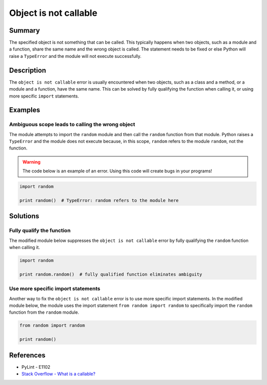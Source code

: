 Object is not callable
======================

Summary
-------

The specified object is not something that can be called. This typically happens when two objects, such as a module and a function, share the same name and the wrong object is called. The statement needs to be fixed or else Python will raise a ``TypeError`` and the module will not execute successfully.

Description
-----------

The ``object is not callable`` error is usually encountered when two objects, such as a class and a method, or a module and a function, have the same name. This can be solved by fully qualifying the function when calling it, or using more specific ``import`` statements.

Examples
----------

Ambiguous scope leads to calling the wrong object
.................................................

The module attempts to import the ``random`` module and then call the ``random`` function from that module. Python raises a ``TypeError`` and the module does not execute because, in this scope, ``random`` refers to the module ``random``, not the function.

.. warning:: The code below is an example of an error. Using this code will create bugs in your programs!

.. code:: python

    import random

    print random()  # TypeError: random refers to the module here

Solutions
---------

Fully qualify the function
..........................

The modified module below suppresses the ``object is not callable`` error by fully qualifying the ``random`` function when calling it.

.. code:: python

    import random

    print random.random()  # fully qualified function eliminates ambiguity

Use more specific import statements
...................................

Another way to fix the ``object is not callable`` error is to use more specific import statements. In the modified module below, the module uses the import statement ``from random import random`` to specifically import the ``random`` function from the ``random`` module.

.. code:: python

    from random import random

    print random()

References
----------
- PyLint - E1102
- `Stack Overflow - What is a callable? <http://stackoverflow.com/questions/111234/what-is-a-callable-in-python>`_
